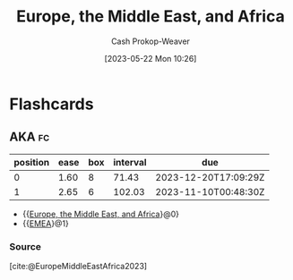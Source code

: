 :PROPERTIES:
:ID:       9975de88-d0a7-4f47-8cfc-103db9049035
:ROAM_ALIASES: EMEA
:ROAM_REFS: [cite:@EuropeMiddleEastAfrica2023]
:LAST_MODIFIED: [2023-10-09 Mon 23:50]
:END:
#+title: Europe, the Middle East, and Africa
#+hugo_custom_front_matter: :slug "9975de88-d0a7-4f47-8cfc-103db9049035"
#+author: Cash Prokop-Weaver
#+date: [2023-05-22 Mon 10:26]
#+filetags: :concept:

* Flashcards
** AKA :fc:
:PROPERTIES:
:CREATED: [2023-05-22 Mon 10:26]
:FC_CREATED: 2023-05-22T17:26:35Z
:FC_TYPE:  cloze
:ID:       59d532ad-d042-4594-8100-5160c450b4d3
:FC_CLOZE_MAX: 1
:FC_CLOZE_TYPE: deletion
:END:
:REVIEW_DATA:
| position | ease | box | interval | due                  |
|----------+------+-----+----------+----------------------|
|        0 | 1.60 |   8 |    71.43 | 2023-12-20T17:09:29Z |
|        1 | 2.65 |   6 |   102.03 | 2023-11-10T00:48:30Z |
:END:

- {{[[id:9975de88-d0a7-4f47-8cfc-103db9049035][Europe, the Middle East, and Africa]]}@0}
- {{[[id:9975de88-d0a7-4f47-8cfc-103db9049035][EMEA]]}@1}

*** Source
[cite:@EuropeMiddleEastAfrica2023]
#+print_bibliography: